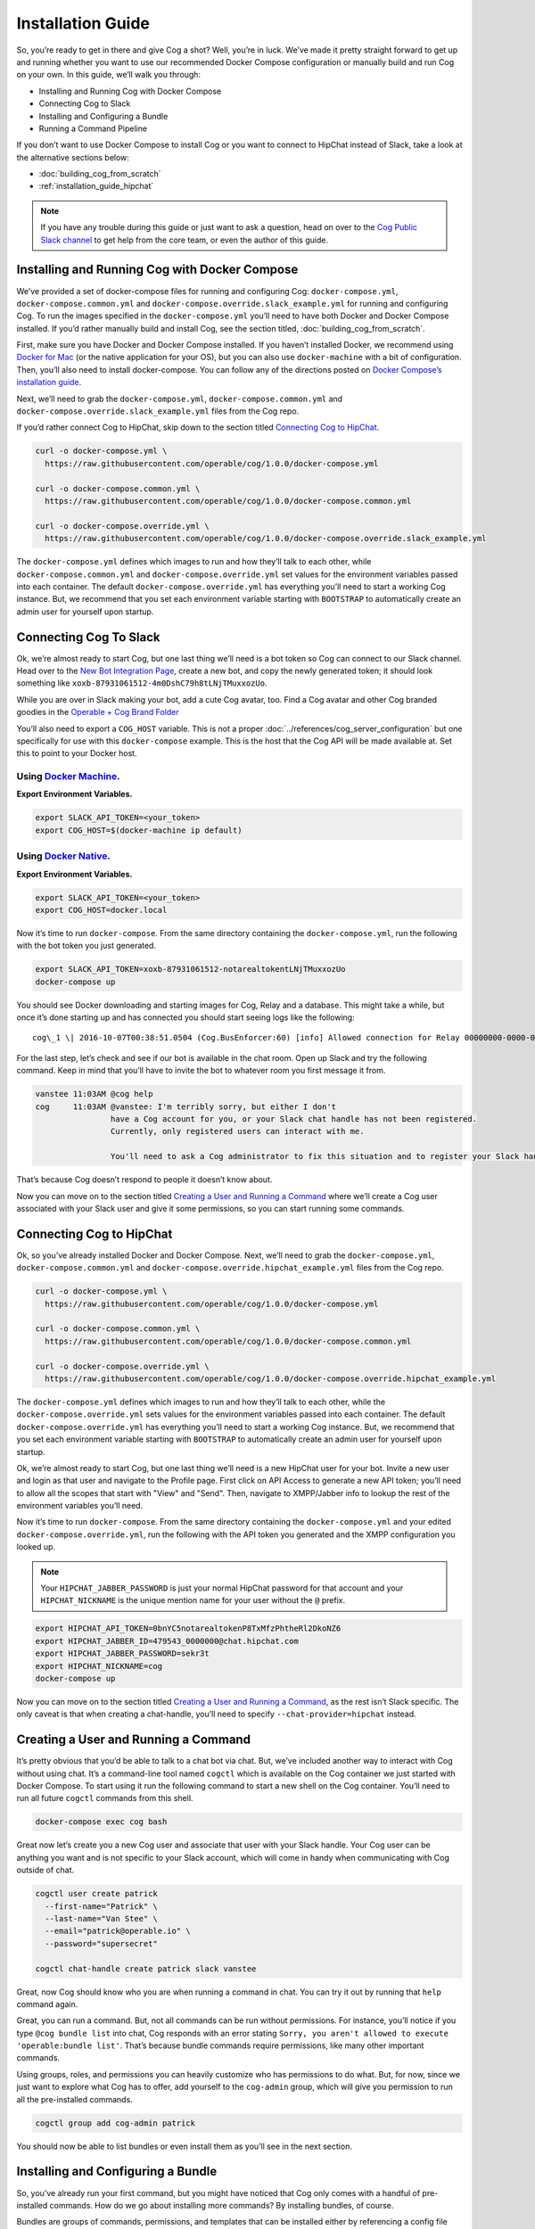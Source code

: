 .. _installation_guide:

Installation Guide
==================

So, you’re ready to get in there and give Cog a shot? Well, you’re in
luck. We’ve made it pretty straight forward to get up and running
whether you want to use our recommended Docker Compose configuration or
manually build and run Cog on your own. In this guide, we’ll walk you
through:

-  Installing and Running Cog with Docker Compose

-  Connecting Cog to Slack

-  Installing and Configuring a Bundle

-  Running a Command Pipeline

If you don’t want to use Docker Compose to install Cog or you want to
connect to HipChat instead of Slack, take a look at the alternative
sections below:

-  :doc:`building_cog_from_scratch`

-  :ref:`installation_guide_hipchat`

.. note:: If you have any trouble during this guide or just want to
          ask a question, head on over to the `Cog Public Slack
          channel <http://slack.operable.io>`_ to get help from the core team, or even the author of this guide.

.. _installation_guide_docker_compose:

Installing and Running Cog with Docker Compose
----------------------------------------------

We’ve provided a set of docker-compose files for running and configuring
Cog: ``docker-compose.yml``, ``docker-compose.common.yml`` and
``docker-compose.override.slack_example.yml`` for running and
configuring Cog. To run the images specified in the
``docker-compose.yml`` you’ll need to have both Docker and Docker
Compose installed. If you’d rather manually build and install Cog, see the section titled, :doc:`building_cog_from_scratch`.

First, make sure you have Docker and Docker Compose installed. If you
haven’t installed Docker, we recommend using `Docker for
Mac <https://www.docker.com/products/docker>`__ (or the native
application for your OS), but you can also use ``docker-machine`` with a
bit of configuration. Then, you’ll also need to install docker-compose.
You can follow any of the directions posted on `Docker Compose’s
installation guide <https://docs.docker.com/compose/install/>`__.

Next, we’ll need to grab the ``docker-compose.yml``,
``docker-compose.common.yml`` and
``docker-compose.override.slack_example.yml`` files from the Cog repo.

If you’d rather connect Cog to HipChat, skip down to the section titled
`Connecting Cog to HipChat`_.

.. code-block:: bash

    curl -o docker-compose.yml \
      https://raw.githubusercontent.com/operable/cog/1.0.0/docker-compose.yml

    curl -o docker-compose.common.yml \
      https://raw.githubusercontent.com/operable/cog/1.0.0/docker-compose.common.yml

    curl -o docker-compose.override.yml \
      https://raw.githubusercontent.com/operable/cog/1.0.0/docker-compose.override.slack_example.yml

The ``docker-compose.yml`` defines which images to run and how they’ll
talk to each other, while ``docker-compose.common.yml`` and
``docker-compose.override.yml`` set values for the environment variables
passed into each container. The default ``docker-compose.override.yml``
has everything you’ll need to start a working Cog instance. But, we
recommend that you set each environment variable starting with
``BOOTSTRAP`` to automatically create an admin user for yourself upon
startup.


.. _installation_guide_slack:

Connecting Cog To Slack
-----------------------
Ok, we’re almost ready to start Cog, but one last thing we’ll need is a
bot token so Cog can connect to our Slack channel. Head over to the `New
Bot Integration Page <https://my.slack.com/services/new/bot>`__, create
a new bot, and copy the newly generated token; it should look something
like ``xoxb-87931061512-4m0DshC79h8tLNjTMuxxozUo``.

While you are over in Slack making your bot, add a cute Cog avatar, too.
Find a Cog avatar and other Cog branded goodies in the `Operable + Cog
Brand
Folder <https://drive.google.com/open?id=0B9shLHjT25r-SkhqSTU2MG05dG8>`__

You’ll also need to export a ``COG_HOST`` variable. This is not a proper
:doc:`../references/cog_server_configuration`
but one specifically for use with this ``docker-compose`` example. This
is the host that the Cog API will be made available at. Set this to
point to your Docker host. 

Using `Docker Machine <https://docs.docker.com/machine/>`_.
~~~~~~~~~~~~~~~~~~~~~~~~~~~~~~~~~~~~~~~~~~~~~~~~~~~~~~~~~~~

**Export Environment Variables.**

.. code-block:: bash

    export SLACK_API_TOKEN=<your_token>
    export COG_HOST=$(docker-machine ip default)

Using `Docker Native <https://www.docker.com/community-edition>`_.
~~~~~~~~~~~~~~~~~~~~~~~~~~~~~~~~~~~~~~~~~~~~~~~~~~~~~~~~~~~~~~~~~~

**Export Environment Variables.**
    
.. code-block:: bash

    export SLACK_API_TOKEN=<your_token>
    export COG_HOST=docker.local

Now it’s time to run ``docker-compose``. From the same directory
containing the ``docker-compose.yml``, run the following with the bot
token you just generated.

.. code-block:: bash

    export SLACK_API_TOKEN=xoxb-87931061512-notarealtokentLNjTMuxxozUo
    docker-compose up

You should see Docker downloading and starting images for Cog, Relay and
a database. This might take a while, but once it’s done starting up and
has connected you should start seeing logs like the following:

::

  cog\_1 \| 2016-10-07T00:38:51.0504 (Cog.BusEnforcer:60) [info] Allowed connection for Relay 00000000-0000-0000-0000-000000000000

For the last step, let’s check and see if our bot is available in the
chat room. Open up Slack and try the following command. Keep in mind
that you’ll have to invite the bot to whatever room you first message it
from.

.. code-block:: chat

    vanstee 11:03AM @cog help
    cog     11:03AM @vanstee: I'm terribly sorry, but either I don't
                    have a Cog account for you, or your Slack chat handle has not been registered.
                    Currently, only registered users can interact with me.

                    You'll need to ask a Cog administrator to fix this situation and to register your Slack handle.

That’s because Cog doesn’t respond to people it doesn’t know about.

Now you can move on to the section titled
`Creating a User and Running a Command`_ where we’ll create a Cog user associated with your Slack user
and give it some permissions, so you can start running some commands.

.. _installation_guide_hipchat:

Connecting Cog to HipChat
-------------------------

Ok, so you’ve already installed Docker and Docker Compose. Next, we’ll
need to grab the ``docker-compose.yml``, ``docker-compose.common.yml``
and ``docker-compose.override.hipchat_example.yml`` files from the Cog
repo.

.. code-block:: bash

    curl -o docker-compose.yml \
      https://raw.githubusercontent.com/operable/cog/1.0.0/docker-compose.yml

    curl -o docker-compose.common.yml \
      https://raw.githubusercontent.com/operable/cog/1.0.0/docker-compose.common.yml

    curl -o docker-compose.override.yml \
      https://raw.githubusercontent.com/operable/cog/1.0.0/docker-compose.override.hipchat_example.yml

The ``docker-compose.yml`` defines which images to run and how they’ll
talk to each other, while the ``docker-compose.override.yml`` sets
values for the environment variables passed into each container. The
default ``docker-compose.override.yml`` has everything you’ll need to
start a working Cog instance. But, we recommend that you set each
environment variable starting with ``BOOTSTRAP`` to automatically create
an admin user for yourself upon startup.

Ok, we’re almost ready to start Cog, but one last thing we’ll need is a
new HipChat user for your bot. Invite a new user and login as that user
and navigate to the Profile page. First click on API Access to generate
a new API token; you’ll need to allow all the scopes that start with
"View" and "Send". Then, navigate to XMPP/Jabber info to lookup the rest
of the environment variables you’ll need.

Now it’s time to run ``docker-compose``. From the same directory
containing the ``docker-compose.yml`` and your edited
``docker-compose.override.yml``, run the following with the API token
you generated and the XMPP configuration you looked up.

.. note:: Your ``HIPCHAT_JABBER_PASSWORD`` is just your normal HipChat
          password for that account and your ``HIPCHAT_NICKNAME`` is the unique mention name for your user without the ``@`` prefix.


.. code-block:: bash

    export HIPCHAT_API_TOKEN=0bnYC5notarealtokenP8TxMfzPhtheRl2DkoNZ6
    export HIPCHAT_JABBER_ID=479543_0000000@chat.hipchat.com
    export HIPCHAT_JABBER_PASSWORD=sekr3t
    export HIPCHAT_NICKNAME=cog
    docker-compose up

Now you can move on to the section titled
`Creating a User and Running a Command`_, as the rest isn’t
Slack specific. The only caveat is that when creating a chat-handle,
you’ll need to specify ``--chat-provider=hipchat`` instead.

.. |Max| image:: ../images/max.png


.. _installation_guide_create_user:

Creating a User and Running a Command
-------------------------------------

It’s pretty obvious that you’d be able to talk to a chat bot via chat.
But, we’ve included another way to interact with Cog without using chat.
It’s a command-line tool named ``cogctl`` which is available on the Cog
container we just started with Docker Compose. To start using it run the
following command to start a new shell on the Cog container. You’ll need
to run all future ``cogctl`` commands from this shell.

.. code-block:: bash

    docker-compose exec cog bash

Great now let’s create you a new Cog user and associate that user with
your Slack handle. Your Cog user can be anything you want and is not
specific to your Slack account, which will come in handy when
communicating with Cog outside of chat.

.. code-block:: bash

    cogctl user create patrick
      --first-name="Patrick" \
      --last-name="Van Stee" \
      --email="patrick@operable.io" \
      --password="supersecret"

    cogctl chat-handle create patrick slack vanstee

Great, now Cog should know who you are when running a command in chat.
You can try it out by running that ``help`` command again.

Great, you can run a command. But, not all commands can be run without
permissions. For instance, you’ll notice if you type
``@cog bundle list`` into chat, Cog responds with an error stating
``Sorry, you aren't allowed to execute
'operable:bundle list'``. That’s because bundle commands require
permissions, like many other important commands.

Using groups, roles, and permissions you can heavily customize who has
permissions to do what. But, for now, since we just want to explore what
Cog has to offer, add yourself to the ``cog-admin`` group, which will
give you permission to run all the pre-installed commands.

.. code-block:: bash

    cogctl group add cog-admin patrick

You should now be able to list bundles or even install them as you’ll
see in the next section.

.. _installation_guide_bundle:

Installing and Configuring a Bundle
-----------------------------------

So, you’ve already run your first command, but you might have noticed
that Cog only comes with a handful of pre-installed commands. How do we
go about installing more commands? By installing bundles, of course.

Bundles are groups of commands, permissions, and templates that can be
installed either by referencing a config file directly or by name in the
`bundle registry <https://bundles.operable.io>`__. So, let’s install one
by running a chat command.

.. code-block:: chat

    max 10:52PM @cog bundle install ec2

And that’s it. Now, if you run the ``help`` command, you’ll notice the
new ``ec2`` bundle is listed under "Disabled Bundles". Before we can run
a command, we need to enable it, tell our Relay that it can run commands
from this bundle, and configure it with credentials.

.. code-block:: chat

    max 10:55PM @cog bundle enable ec2
    max 10:55PM @cog relay-group member assign default ec2

Now the the ec2 bundle is enabled, but we still haven’t configured it
yet. Let’s set our api token with ``cogctl``.

.. code-block:: bash

    echo 'AWS_ACCESS_KEY_ID: "AKIBU34ZNOTAREALTOKENQ"' >> config.yaml
    echo 'AWS_SECRET_ACCESS_KEY: "YQ7h84BCvE4fJnotarealtokenO8zpAIbulblb6MCHkO"' >> config.yaml
    echo 'AWS_REGION: "us-east-1"' >> config.yaml
    cogctl bundle config create ec2 config.yaml

Now there’s just one last step; making sure we have permission to run
ec2 commands by adding some privileges to the ``cog-admin`` group.

.. code-block:: chat

  @cog permission grant ec2:read cog-admin
  @cog permission grant ec2:write cog-admin
  @cog permission grant ec2:admin cog-admin

Now try it out!

.. code-block:: chat

  @cog ec2:instance list

